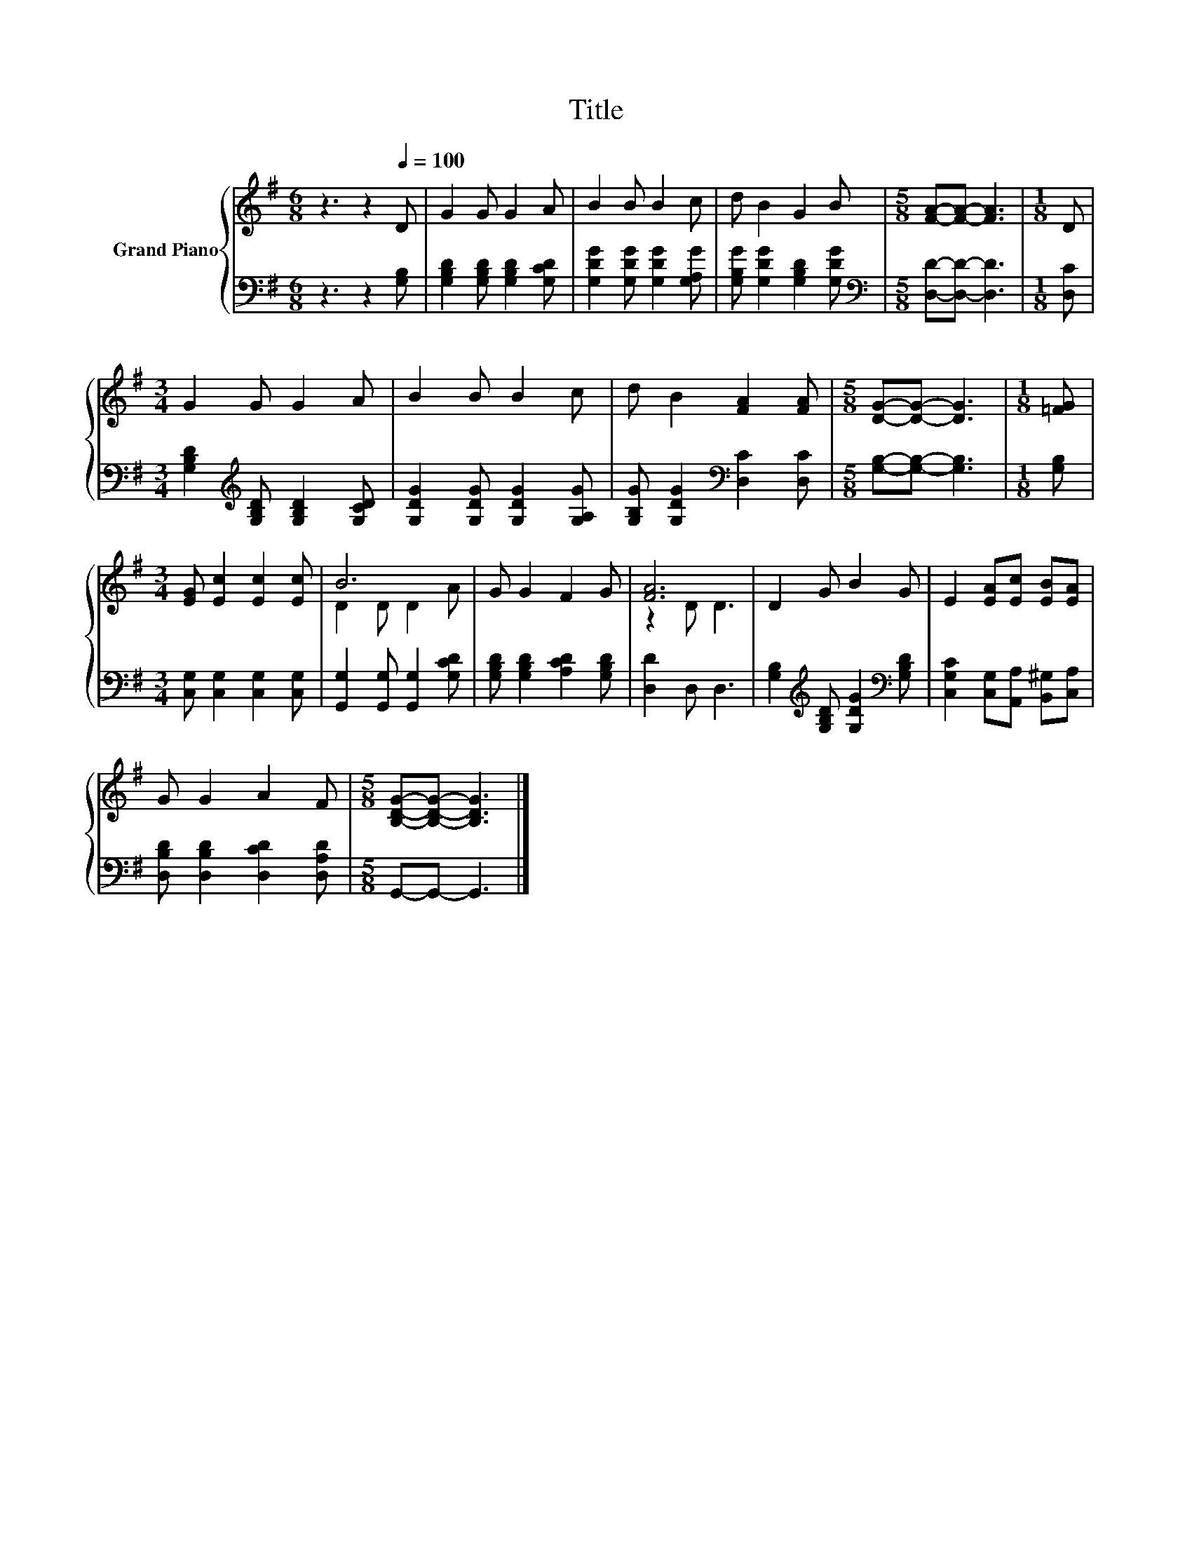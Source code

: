 X:1
T:Title
%%score { ( 1 3 ) | 2 }
L:1/8
M:6/8
K:G
V:1 treble nm="Grand Piano"
V:3 treble 
V:2 bass 
V:1
 z3 z2[Q:1/4=100] D | G2 G G2 A | B2 B B2 c | d B2 G2 B |[M:5/8] [FA]-[FA]- [FA]3 |[M:1/8] D | %6
[M:3/4] G2 G G2 A | B2 B B2 c | d B2 [FA]2 [FA] |[M:5/8] [DG]-[DG]- [DG]3 |[M:1/8] [=FG] | %11
[M:3/4] [EG] [Ec]2 [Ec]2 [Ec] | B6 | G G2 F2 G | [FA]6 | D2 G B2 G | E2 [EA][Ec] [EB][EA] | %17
 G G2 A2 F |[M:5/8] [B,DG]-[B,DG]- [B,DG]3 |] %19
V:2
 z3 z2 [G,B,] | [G,B,D]2 [G,B,D] [G,B,D]2 [G,CD] | [G,DG]2 [G,DG] [G,DG]2 [G,A,G] | %3
 [G,B,G] [G,DG]2 [G,B,D]2 [G,DG] |[M:5/8][K:bass] [D,D]-[D,D]- [D,D]3 |[M:1/8] [D,C] | %6
[M:3/4] [G,B,D]2[K:treble] [G,B,D] [G,B,D]2 [G,CD] | [G,DG]2 [G,DG] [G,DG]2 [G,A,G] | %8
 [G,B,G] [G,DG]2[K:bass] [D,C]2 [D,C] |[M:5/8] [G,B,]-[G,B,]- [G,B,]3 |[M:1/8] [G,B,] | %11
[M:3/4] [C,G,] [C,G,]2 [C,G,]2 [C,G,] | [G,,G,]2 [G,,G,] [G,,G,]2 [G,CD] | %13
 [G,B,D] [G,B,D]2 [A,CD]2 [G,B,D] | [D,D]2 D, D,3 | %15
 [G,B,]2[K:treble] [G,B,D] [G,DG]2[K:bass] [G,B,D] | [C,G,C]2 [C,G,][A,,A,] [B,,^G,][C,A,] | %17
 [D,B,D] [D,B,D]2 [D,CD]2 [D,A,D] |[M:5/8] G,,-G,,- G,,3 |] %19
V:3
 x6 | x6 | x6 | x6 |[M:5/8] x5 |[M:1/8] x |[M:3/4] x6 | x6 | x6 |[M:5/8] x5 |[M:1/8] x | %11
[M:3/4] x6 | D2 D D2 A | x6 | z2 D D3 | x6 | x6 | x6 |[M:5/8] x5 |] %19

